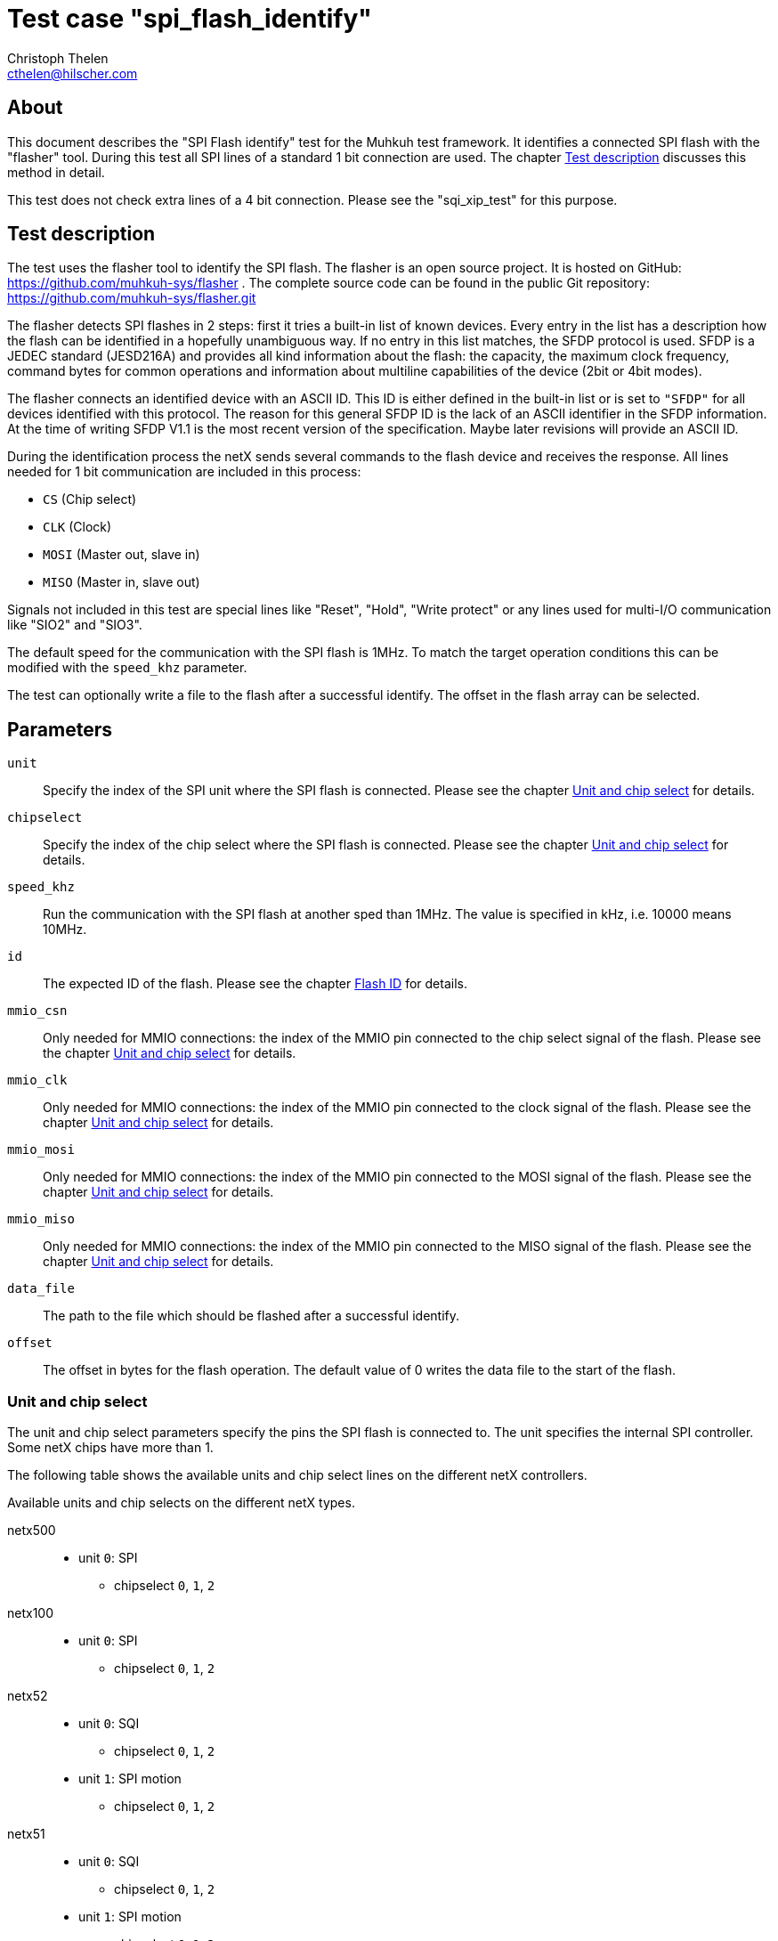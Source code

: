Test case "spi_flash_identify"
==============================
Christoph Thelen <cthelen@hilscher.com>
:Author Initials: CT


[[About, About]]
== About

This document describes the "SPI Flash identify" test for the Muhkuh test framework. It identifies a connected SPI flash with the "flasher" tool. During this test all SPI lines of a standard 1 bit connection are used. The chapter <<Test_description>> discusses this method in detail.

This test does not check extra lines of a 4 bit connection. Please see the "sqi_xip_test" for this purpose.


[[Test_description,Test description]]
== Test description

The test uses the flasher tool to identify the SPI flash. The flasher is an open source project. It is hosted on GitHub: https://github.com/muhkuh-sys/flasher .
The complete source code can be found in the public Git repository: https://github.com/muhkuh-sys/flasher.git

The flasher detects SPI flashes in 2 steps: first it tries a built-in list of known devices. Every entry in the list has a description how the flash can be identified in a hopefully unambiguous way. If no entry in this list matches, the SFDP protocol is used. SFDP is a JEDEC standard (JESD216A) and provides all kind information about the flash: the capacity, the maximum clock frequency, command bytes for common operations and information about multiline capabilities of the device (2bit or 4bit modes).

The flasher connects an identified device with an ASCII ID. This ID is either defined in the built-in list or is set to +"SFDP"+ for all devices identified with this protocol. The reason for this general SFDP ID is the lack of an ASCII identifier in the SFDP information. At the time of writing SFDP V1.1 is the most recent version of the specification. Maybe later revisions will provide an ASCII ID.

During the identification process the netX sends several commands to the flash device and receives the response. All lines needed for 1 bit communication are included in this process:

* +CS+ (Chip select)
* +CLK+ (Clock)
* +MOSI+ (Master out, slave in)
* +MISO+ (Master in, slave out)

Signals not included in this test are special lines like "Reset", "Hold", "Write protect" or any lines used for multi-I/O communication like "SIO2" and "SIO3".

The default speed for the communication with the SPI flash is 1MHz. To match the target operation conditions this can be modified with the +speed_khz+ parameter.

The test can optionally write a file to the flash after a successful identify. The offset in the flash array can be selected.


[[Parameters, Parameters]]
== Parameters

+unit+::
  Specify the index of the SPI unit where the SPI flash is connected. Please see the chapter <<Unit_and_Chip_select>> for details.
+chipselect+::
  Specify the index of the chip select where the SPI flash is connected. Please see the chapter <<Unit_and_Chip_select>> for details.
+speed_khz+::
  Run the communication with the SPI flash at another sped than 1MHz. The value is specified in kHz, i.e. 10000 means 10MHz.
+id+::
  The expected ID of the flash. Please see the chapter <<Flash_ID>> for details.
+mmio_csn+::
  Only needed for MMIO connections: the index of the MMIO pin connected to the chip select signal of the flash. Please see the chapter <<Unit_and_Chip_select>> for details.
+mmio_clk+::
  Only needed for MMIO connections: the index of the MMIO pin connected to the clock signal of the flash. Please see the chapter <<Unit_and_Chip_select>> for details.
+mmio_mosi+::
  Only needed for MMIO connections: the index of the MMIO pin connected to the MOSI signal of the flash. Please see the chapter <<Unit_and_Chip_select>> for details.
+mmio_miso+::
  Only needed for MMIO connections: the index of the MMIO pin connected to the MISO signal of the flash. Please see the chapter <<Unit_and_Chip_select>> for details.
+data_file+::
  The path to the file which should be flashed after a successful identify.
+offset+::
  The offset in bytes for the flash operation. The default value of 0 writes the data file to the start of the flash.

[[Unit_and_Chip_select, Unit and chip select]]
=== Unit and chip select

The unit and chip select parameters specify the pins the SPI flash is connected to. The unit specifies the internal SPI controller. Some netX chips have more than 1.

The following table shows the available units and chip select lines on the different netX controllers.

.Available units and chip selects on the different netX types.
netx500::
  * unit +0+: SPI
  ** chipselect +0+, +1+, +2+
netx100::
  * unit +0+: SPI
  ** chipselect +0+, +1+, +2+
netx52::
  * unit +0+: SQI
  ** chipselect +0+, +1+, +2+
  * unit +1+: SPI motion
  ** chipselect +0+, +1+, +2+
netx51::
  * unit +0+: SQI
  ** chipselect +0+, +1+, +2+
  * unit +1+: SPI motion
  ** chipselect +0+, +1+, +2+
netx50::
  * unit +0+: SPI0
  ** chipselect +0+, +1+, +2+
  * unit +1+: SPI1
  ** chipselect +0+, +1+, +2+
netx10::
  * unit +0+: SQI
  ** chipselect +0+, +1+, +2+
  * unit +1+: SPI motion
  ** chipselect +0+, +1+, +2+


Depending on the netX controller type, the unit and the chip select, the flash must be connected to a specific set of signals. The following table shows the signals by their name.
The name corresponds to the netX pinning specified by Hilscher.

The special value of 'MMIO' for a signal name means that the signal is only available on the MMIO multiplex matrix. The matrix can be configured by software. This means that the according signal can be routed to any MMIO pin. The index of the MMIO pin must be specified as a parameter.

[cols=">,>m,>m,>,>,>,>",options="header"]
|==========================
|           netX| unit| chip select|          CS|        CLK|        MOSI|        MISO
.3+| netX500 .3+|    0|           0|  +SPI_CS0N+|  +SPI_CLK+|  +SPI_MOSI+|  +SPI_MISO+
                      |           1|  +SPI_CS1N+|  +SPI_CLK+|  +SPI_MOSI+|  +SPI_MISO+
                      |           2|  +SPI_CS2N+|  +SPI_CLK+|  +SPI_MOSI+|  +SPI_MISO+
.3+| netX100 .3+|    0|           0|  +SPI_CS0N+|  +SPI_CLK+|  +SPI_MOSI+|  +SPI_MISO+
                      |           1|  +SPI_CS1N+|  +SPI_CLK+|  +SPI_MOSI+|  +SPI_MISO+
                      |           2|  +SPI_CS2N+|  +SPI_CLK+|  +SPI_MOSI+|  +SPI_MISO+
.6+|  netX52 .3+|    0|           0| +SPI0_CS0N+| +SPI0_CLK+| +SPI0_MOSI+| +SPI0_MISO+
                      |           1|      'MMIO'| +SPI0_CLK+| +SPI0_MOSI+| +SPI0_MISO+
                      |           2|      'MMIO'| +SPI0_CLK+| +SPI0_MOSI+| +SPI0_MISO+
             .3+|    1|           0|      'MMIO'|     'MMIO'|      'MMIO'|      'MMIO'
                      |           1|      'MMIO'|     'MMIO'|      'MMIO'|      'MMIO'
                      |           2|      'MMIO'|     'MMIO'|      'MMIO'|      'MMIO'
.6+|  netX51 .3+|    0|           0| +SPI0_CS0N+| +SPI0_CLK+| +SPI0_MOSI+| +SPI0_MISO+
                      |           1| +SPI0_CS1N+| +SPI0_CLK+| +SPI0_MOSI+| +SPI0_MISO+
                      |           2|      'MMIO'| +SPI0_CLK+| +SPI0_MOSI+| +SPI0_MISO+
             .3+|    1|           0|      'MMIO'|     'MMIO'|      'MMIO'|      'MMIO'
                      |           1|      'MMIO'|     'MMIO'|      'MMIO'|      'MMIO'
                      |           2|      'MMIO'|     'MMIO'|      'MMIO'|      'MMIO'
.6+|  netX50 .3+|    0|           0| +SPI0_CS0N+| +SPI0_CLK+| +SPI0_MOSI+| +SPI0_MISO+
                      |           1| +SPI0_CS1N+| +SPI0_CLK+| +SPI0_MOSI+| +SPI0_MISO+
                      |           2|      'MMIO'| +SPI0_CLK+| +SPI0_MOSI+| +SPI0_MISO+
             .3+|    1|           0|      'MMIO'|     'MMIO'|      'MMIO'|      'MMIO'
                      |           1|      'MMIO'|     'MMIO'|      'MMIO'|      'MMIO'
                      |           2|      'MMIO'|     'MMIO'|      'MMIO'|      'MMIO'
.6+|  netX10 .3+|    0|           0| +SPI0_CS0N+| +SPI0_CLK+| +SPI0_MOSI+| +SPI0_MISO+
                      |           1|      'MMIO'| +SPI0_CLK+| +SPI0_MOSI+| +SPI0_MISO+
                      |           2|      'MMIO'| +SPI0_CLK+| +SPI0_MOSI+| +SPI0_MISO+
             .3+|    1|           0|      'MMIO'|     'MMIO'|      'MMIO'|      'MMIO'
                      |           1|      'MMIO'|     'MMIO'|      'MMIO'|      'MMIO'
                      |           2|      'MMIO'|     'MMIO'|      'MMIO'|      'MMIO'
|==========================


[[Flash_ID, Flash ID]]
=== Flash ID

The parameter +id+ specifies the expected ID of the flash. The ID is defined by the flasher tool.
All flashes which are identified by the built-in list return the +name+ attribute of the list entry as the ID.
Flashes which are identified by SFDP return +"SFDP"+ as their ID.

The built-in list is available through the repository browser at GitHub:
https://github.com/muhkuh-sys/flasher/blob/master/src/spi_flash_types.xml .
Search this list for the device and get the "name" attribute.
The following example shows the XML definition for the Winbond W25Q32 device:


[source,xml,numbered]
.Position of the name attribute in the XML definition
-----------------------------------------------------------------------------
        <SerialFlash name="W25Q32<1>" size="4194304" clock="80000">
                <Description>Winbond W25Q32</Description>
                <Note></Note>
                <Layout pageSize="256"
                        sectorPages="16"
                        mode="linear" />
-----------------------------------------------------------------------------

<1> The name attribute of the device

In this case the expected ID would be +"W25Q32"+.

